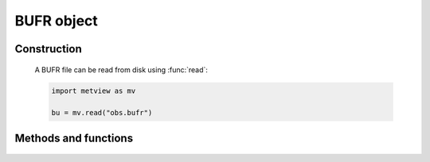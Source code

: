 BUFR object
******************

.. py:class:: Bufr

   Metview's Fieldset object represents BUFR data. As this format is very complicated to work with,
   its only method is :py:meth:`write`.

   Some Bufr objects can also be plotted directly if they conform to certain standards.

   Bufr objects can also be passed to the :py:meth:`thermo_bufr` function in order to compute
   a thermodynamic diagram.

   To work directly with the values of BUFR data in Metview, you must filter it using one of Metview's filters.

Construction
############

   A BUFR file can be read from disk using :func:`read`:

   .. code-block:: python

      import metview as mv

      bu = mv.read("obs.bufr")


Methods and functions
#####################

   .. include:: /gen_files/toc/bufr.rst